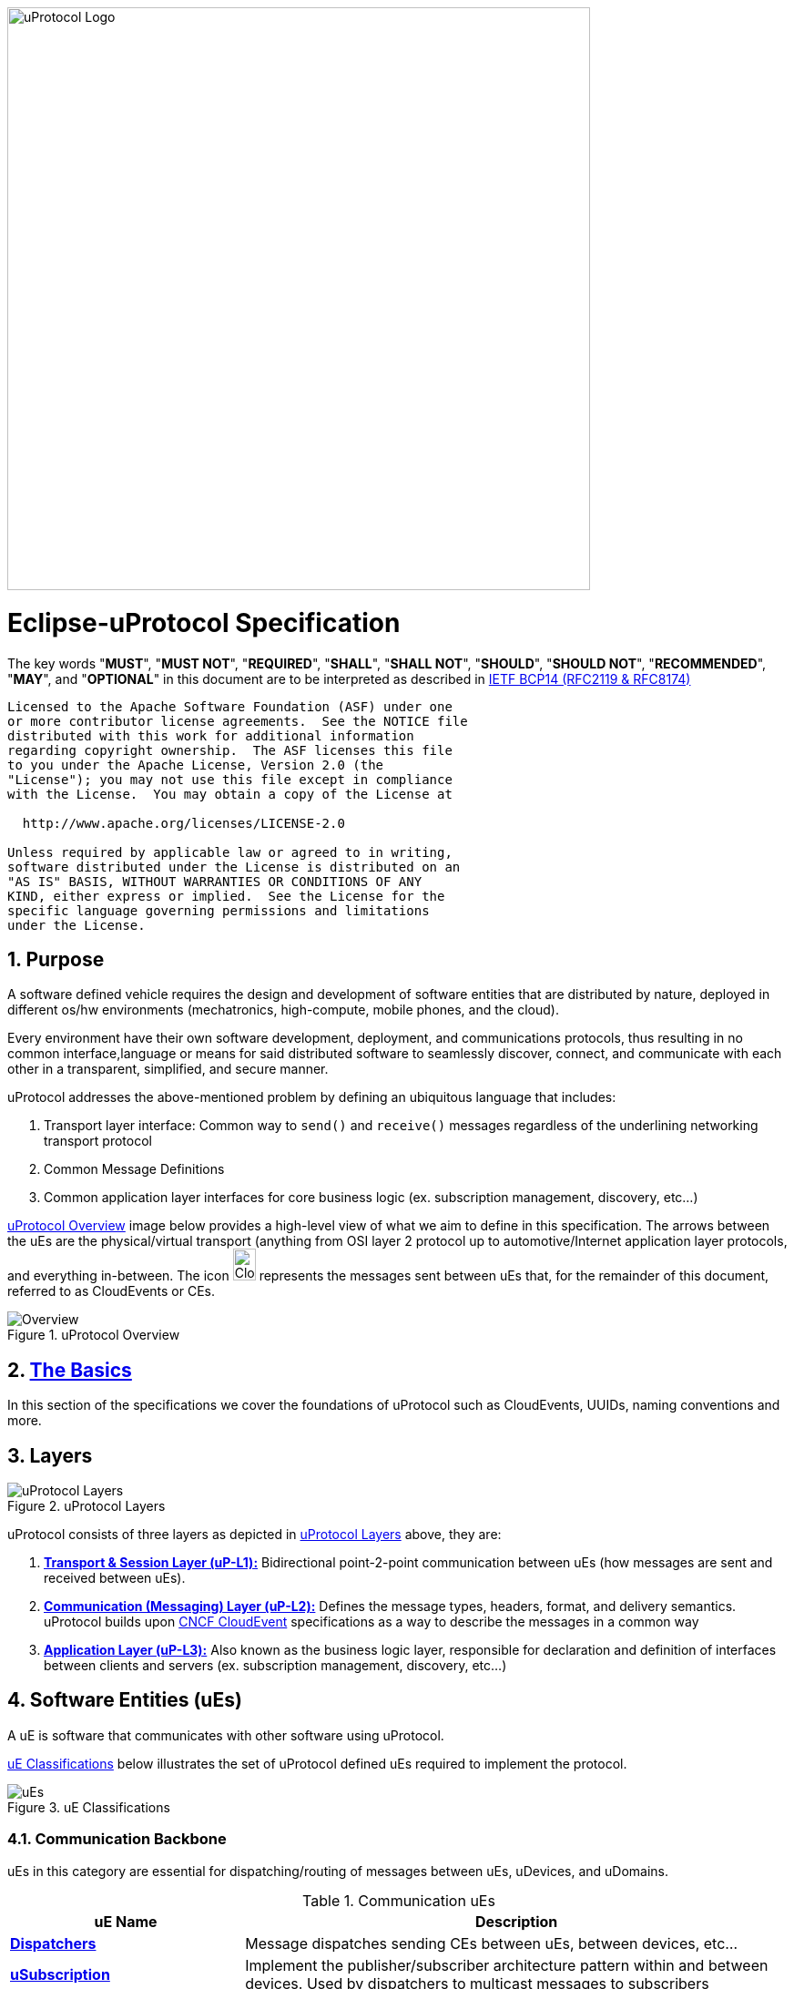 image:https://github.com/eclipse-uprotocol/.github/blob/main/logo/uprotocol_logo.png?raw=true[uProtocol Logo,width=640]

= Eclipse-uProtocol Specification
:toc:
:sectnums:

The key words "*MUST*", "*MUST NOT*", "*REQUIRED*", "*SHALL*", "*SHALL NOT*", "*SHOULD*", "*SHOULD NOT*", "*RECOMMENDED*", "*MAY*", and "*OPTIONAL*" in this document are to be interpreted as described in https://www.rfc-editor.org/info/bcp14[IETF BCP14 (RFC2119 & RFC8174)]

----
Licensed to the Apache Software Foundation (ASF) under one
or more contributor license agreements.  See the NOTICE file
distributed with this work for additional information
regarding copyright ownership.  The ASF licenses this file
to you under the Apache License, Version 2.0 (the
"License"); you may not use this file except in compliance
with the License.  You may obtain a copy of the License at

  http://www.apache.org/licenses/LICENSE-2.0

Unless required by applicable law or agreed to in writing,
software distributed under the License is distributed on an
"AS IS" BASIS, WITHOUT WARRANTIES OR CONDITIONS OF ANY
KIND, either express or implied.  See the License for the
specific language governing permissions and limitations
under the License.
----

== Purpose

A software defined vehicle requires the design and development of software entities that are distributed by nature, deployed in different os/hw environments (mechatronics, high-compute, mobile phones, and the cloud).

Every environment have their own software development, deployment, and communications protocols, thus resulting in no common interface,language or means for said distributed software to seamlessly discover, connect, and communicate with each other in a transparent, simplified, and secure manner.

uProtocol addresses the above-mentioned problem by defining an ubiquitous language that includes:

1. Transport layer interface: Common way to  `send()` and `receive()` messages regardless of the underlining networking transport protocol

2. Common Message Definitions

3. Common application layer interfaces for core business logic (ex. subscription management, discovery, etc...)

<<img-overview>> image below provides a high-level view of what we aim to define in this specification. The arrows between the uEs are the physical/virtual transport (anything from OSI layer 2 protocol up to automotive/Internet application layer protocols, and everything in-between. The icon image:https://cloudevents.io/img/logos/cloudevents-icon-color.png[CloudEvents,25,35] represents the messages sent between uEs that, for the remainder of this document, referred to as CloudEvents or CEs.


.uProtocol Overview
[#img-overview]
image::overview.drawio.svg[Overview]



== link:basics/README.adoc[The Basics]
In this section of the specifications we cover the foundations of uProtocol such as CloudEvents, UUIDs, naming conventions and more.


== Layers

.uProtocol Layers
[#img-layers]
image::layers.drawio.svg[uProtocol Layers]

uProtocol consists of three layers as depicted in <<img-layers>> above, they are:

1. link:up-l1/[*Transport & Session Layer (uP-L1):*] Bidirectional point-2-point communication between uEs (how messages are sent and received between uEs).

2. link:up-l2/[*Communication (Messaging) Layer (uP-L2):*] Defines the message types, headers, format, and delivery semantics. uProtocol builds upon https://cloudevents.io/[CNCF CloudEvent] specifications as a way to describe the messages in a common way

3. link:up-l3/[*Application Layer (uP-L3):*] Also known as the business logic layer, responsible for declaration and definition of interfaces between clients and servers (ex. subscription management, discovery, etc...)


== Software Entities (uEs)
A uE is software that communicates with other software using uProtocol.

<<img-ues>> below illustrates the set of uProtocol defined uEs required to implement the protocol.

.uE Classifications
[#img-ues]
image::ues.drawio.svg[uEs]

=== Communication Backbone

uEs in this category are essential for dispatching/routing of messages between uEs, uDevices, and uDomains.

.Communication uEs
[width=100%",cols="30%,70%"]
|===
|uE Name |Description

|link:up-l2/dispatchers/README.adoc[*Dispatchers*]
|Message dispatches sending CEs between uEs, between devices, etc...

|link:up-l3/usubscription/v2/README.adoc[*uSubscription*]
|Implement the publisher/subscriber architecture pattern within and between devices. Used by dispatchers to multicast messages to subscribers

|===

=== Core uEs
Core uEs are business layer logic to perform a specific function of the protocol highlighted in the table below.

.Core uEs
[width=100%",cols="30%,70%"]
|===
|uE Name |Description

|link:up-l3/udiscovery/v2/README.adoc[*uDiscovery*]
|Discovery (services, devices, topics, methods, properties, etc...)

|link:up-l3/utwin/v1/README.adoc[*uTwin*]
|Local (to the device) caches of published information for subscribed topics

|===

=== Topology
<<img-topology>> below illustrates what a uProtcol topology consists of when all the uEs connected together.

.Topology
[#img-topology]
image::platform_ues.drawio.svg[uProtocol Topology]

NOTE: Please see link:principles.adoc[Guiding Principles] for more information about motivations and high-level requirements/principles driving the specification
